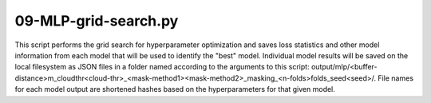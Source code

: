 09-MLP-grid-search.py
=====================

This script performs the grid search for hyperparameter optimization and saves
loss statistics and other model information from each model that will be used to
identify the "best" model. Individual model results will be saved on the local 
filesystem as JSON files in a folder named according to the arguments to this 
script: 
output/mlp/<buffer-distance>m_cloudthr<cloud-thr>_<mask-method1><mask-method2>_masking_<n-folds>folds_seed<seed>/.
File names for each model output are shortened hashes based on the 
hyperparameters for that given model.

.. argparse::
   :filename: ../bin/09-MLP-grid-search.py
   :func: return_parser
   :prog: 09-MLP-grid-search.py